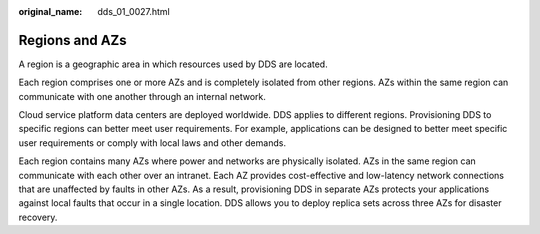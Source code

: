 :original_name: dds_01_0027.html

.. _dds_01_0027:

Regions and AZs
===============

A region is a geographic area in which resources used by DDS are located.

Each region comprises one or more AZs and is completely isolated from other regions. AZs within the same region can communicate with one another through an internal network.

Cloud service platform data centers are deployed worldwide. DDS applies to different regions. Provisioning DDS to specific regions can better meet user requirements. For example, applications can be designed to better meet specific user requirements or comply with local laws and other demands.

Each region contains many AZs where power and networks are physically isolated. AZs in the same region can communicate with each other over an intranet. Each AZ provides cost-effective and low-latency network connections that are unaffected by faults in other AZs. As a result, provisioning DDS in separate AZs protects your applications against local faults that occur in a single location. DDS allows you to deploy replica sets across three AZs for disaster recovery.
